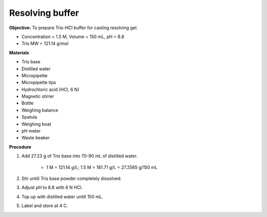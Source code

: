 .. _resolving:

Resolving buffer
================

**Objective:** To prepare Tris-HCl buffer for casting resolving gel. 
 
* Concentration = 1.5 M, Volume = 150 mL, pH = 8.8 
* Tris MW = 121.14 g/mol

**Materials** 

* Tris base
* Distilled water 
* Micropipette 
* Micropipette tips 
* Hydrochloric acid (HCl, 6 N)
* Magnetic stirrer
* Bottle
* Weighing balance 
* Spatula
* Weighing boat
* pH meter 
* Waste beaker 

**Procedure** 

#. Add 27.23 g of Tris base into 70-90 mL of distilled water. 

    * 1 M = 121.14 g/L; 1.5 M = 181.71 g/L = 27.2565 g/150 mL

#. Stir untill Tris base powder completely dissolved. 
#. Adjust pH to 8.8 with 6 N HCl.
#. Top up with distilled water untill 150 mL. 
#. Label and store at 4 C. 